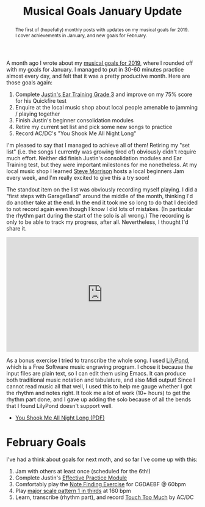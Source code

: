 #+title: Musical Goals January Update
#+begin_abstract
The first of (hopefully) monthly posts with updates on my musical
goals for 2019. I cover achievements in January, and new goals for
February.
#+end_abstract
#+category: Music

A month ago I wrote about my [[file:musical-goals-for-2019.org][musical goals for 2019]], where I rounded
off with my goals for January. I managed to put in 30-60 minutes
practice almost every day, and felt that it was a pretty productive
month. Here are those goals again:

1. Complete [[https://www.justinguitar.com/guitar-lessons/grade-3-quickfire-test-et-306][Justin's Ear Training Grade 3]] and improve on my 75% score
   for his Quickfire test
2. Enquire at the local music shop about local people amenable to
   jamming / playing together
3. Finish Justin's beginner consolidation modules
4. Retire my current set list and pick some new songs to practice
5. Record AC/DC's "You Shook Me All Night Long"

I'm pleased to say that I managed to achieve all of them! Retiring my
"set list" (i.e. the songs I currently was growing tired of) obviously
didn't require much effort. Neither did finish Justin's consolidation
modules and Ear Training test, but they were important milestones for
me nonetheless. At my local music shop I learned [[http://stevemorrison.eu/Steve_Morrison-Welcome.html][Steve Morrison]] hosts
a local beginners Jam every week, and I'm really excited to give this
a try soon!

The standout item on the list was obviously recording myself playing.
I did a "first steps with GarageBand" around the middle of the month,
thinking I'd do another take at the end. In the end it took me so long
to do that I decided to not record again even though I know I did lots
of mistakes. (In particular the rhythm part during the start of the
solo is all wrong.) The recording is only to be able to track my
progress, after all. Nevertheless, I thought I'd share it.

#+begin_export html
<iframe width="100%" height="300" scrolling="no" frameborder="no" allow="autoplay" src="https://w.soundcloud.com/player/?url=https%3A//api.soundcloud.com/tracks/561910641%3Fsecret_token%3Ds-A4lNW&color=%23ff5500&auto_play=false&hide_related=false&show_comments=true&show_user=true&show_reposts=false&show_teaser=true&visual=true"></iframe>
#+end_export

As a bonus exercise I tried to transcribe the whole song. I used
[[http://lilypond.org/][LilyPond]], which is a Free Software music engraving program. I chose it
because the input files are plain text, so I can edit them using
Emacs. It can produce both traditional music notation and tabulature,
and also Midi output! Since I cannot read music all that well, I used
this to help me gauge whether I got the rhythm and notes right. It
took me a lot of work (10+ hours) to get the rhythm part done, and I
gave up adding the solo because of all the bends that I found LilyPond
doesn't support well.

- [[file:You_Shook_Me_All_Night_Long.pdf][You Shook Me All Night Long (PDF)]]

* February Goals

  I've had a think about goals for next moth, and so far I've come up
  with this:


  1. Jam with others at least once (scheduled for the 6th!)
  2. Complete Justin's [[https://www.justinguitar.com/modules/effective-practice][Effective Practice Module]]
  3. Comfortably play the [[https://www.justinguitar.com/guitar-lessons/the-find-a-note-exercise-mt-434][Note Finding Exercise]] for CGDAEBF @ 60bpm
  4. Play [[https://www.justinguitar.com/guitar-lessons/how-to-practice-scales-sc-102][major scale pattern 1 in thirds]] at 160 bpm
  5. Learn, transcribe (rhythm part), and record [[https://www.youtube.com/watch?v=JGftIcp2SC0][Touch Too Much]] by AC/DC

